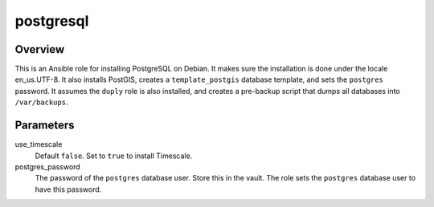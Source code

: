 ==========
postgresql
==========

Overview
========

This is an Ansible role for installing PostgreSQL on Debian. It makes
sure the installation is done under the locale en_us.UTF-8. It also
installs PostGIS, creates a ``template_postgis`` database template, and
sets the ``postgres`` password. It assumes the ``duply`` role is also
installed, and creates a pre-backup script that dumps all databases into
``/var/backups``.

Parameters
==========

use_timescale
  Default ``false``. Set to ``true`` to install Timescale.

postgres_password
  The password of the ``postgres`` database user.  Store this in the
  vault. The role sets the ``postgres`` database user to have this
  password.
